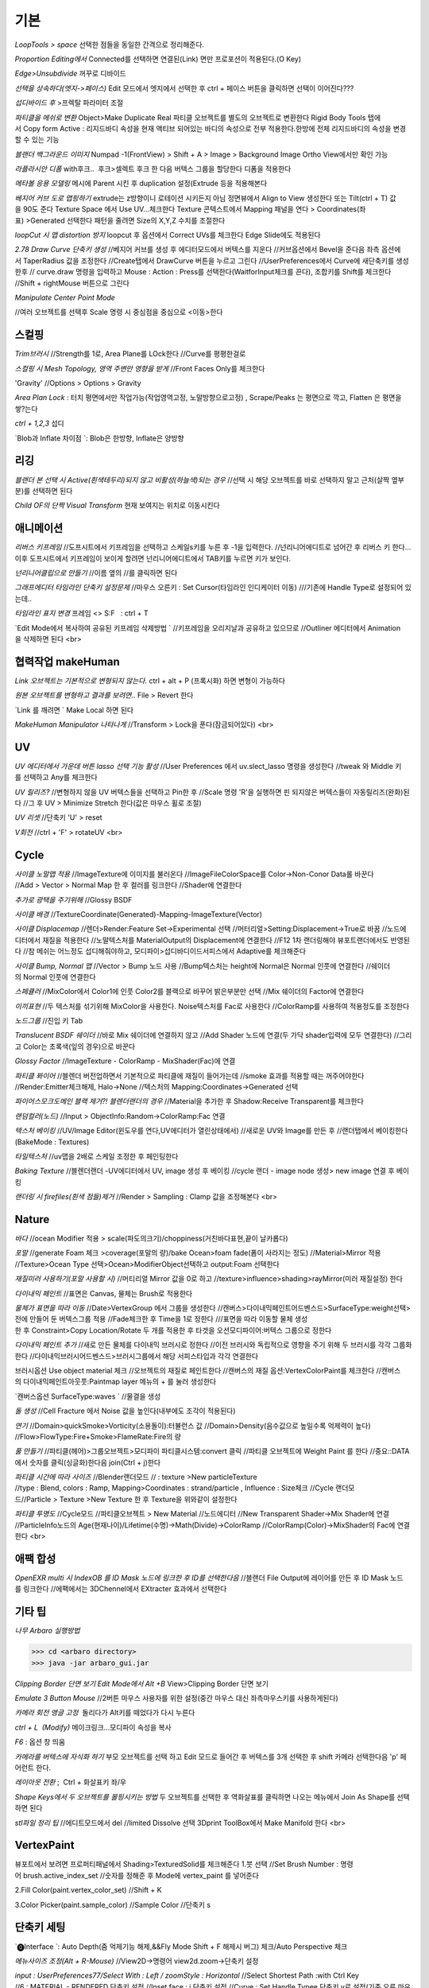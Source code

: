 기본
======

`LoopTools > space`
선택한 점들을 동일한 간격으로 정리해준다.

`Proportion Editing에서` Connected를 선택하면 연결된(Link) 면만 프로포션이 적용된다.(O Key)

`Edge>Unsubdivide` 꺼꾸로 디바이드

`선택을 상속하다(엣지->페이스)`
Edit 모드에서 엣지에서 선택한 후 ctrl + 페이스 버튼을 클릭하면 선택이 이어진다???

`섭디바이드 후` >프렉탈 파라미터 조절

`파티클을 메쉬로 변환`
Object>Make Duplicate Real  
파티클 오브젝트를 별도의 오브젝트로 변환한다  
Rigid Body Tools 탭에서 Copy form Active : 리지드바디 속성을 현재 액티브 되어있는 바디의 속성으로 전부 적용한다.한방에 전체 리지드바디의 속성을 변경할 수 있는 기능

`블랜더 백그라운드 이미지`
Numpad -1(FrontView) > Shift + A > Image > Background Image  
Ortho View에서만 확인 가능  

`라플라시안 디폼`
with후크..  후크>셀렉트 후크 한 다음 버텍스 그룹을 할당한다  
디폼을 적용한다

`메타볼 응용 모델링`
메시에 Parent 시킨 후 duplication 설정(Extrude 등을 적용해본다

`베지어 커브 도로 맵핑하기`
extrude는 z방향이니 로테이션 시키든지 아님 정면뷰에서 Align to View 생성한다  
또는 Tilt(ctrl + T) 값을 90도 준다  
Texture Space 에서 Use UV...체크한다  
Texture 콘텍스트에서 Mapping 패널을 연다 > Coordinates(좌표) >Generated 선택한다  
패턴을 줄려면 Size의 X,Y,Z 수치를 조절한다

`loopCut 시 맵 distortion 방지`
loopcut 후 옵션에서 Correct UVs를 체크한다  
Edge Slide에도 적용된다

`2.78 Draw Curve 단축키 생성`
//베지어 커브를 생성 후 에디터모드에서 버텍스를 지운다  
//커브옵션에서 Bevel을 준다음 좌측 옵션에서 TaperRadius 값을 조정한다  
//Create탭에서 DrawCurve 버튼을 누르고 그린다  
//UserPreferences에서 Curve에 새단축키를 생성한후  
// curve.draw 명령을 입력하고 Mouse : Action : Press를 선택한다(WaitforInput체크를 끈다), 조합키를 Shift를 체크한다  
//Shift + rightMouse 버튼으로 그린다

`Manipulate Center Point Mode`

.. image:: https://user-images.githubusercontent.com/30430227/130587791-1b2f3b50-948e-45d8-a251-1559fc025adc.png

//여러 오브젝트를 선택후 Scale 명령 시 중심점을 중심으로 <이동>한다


스컬핑
-------
`Trim브러시`
//Strength를 1로, Area Plane를 LOck한다
//Curve를 평평한걸로

`스컬핑 시 Mesh Topology, 영역 주변만 영향을 받게`
//Front Faces Only를 체크한다

'Gravity'
//Options > Options > Gravity

`Area Plan Lock` : 터치 평면에서만 작업가능(작업영역고정, 노말방향으로고정) , Scrape/Peaks 는 평면으로 깍고, Flatten 은 평면을 쌓?는다

`ctrl + 1,2,3` 섭디

`Blob과 Inflate 차이점 `: Blob은 한방향, Inflate은 양방향 


리깅
-----

`블랜더 본 선택 시 Active(흰색테두리)되지 않고 비활성(하늘색)되는 경우`
//선택 시 해당 오브젝트를 바로 선택하지 말고 근처(살짝 옆부분)를 선택하면 된다

`Child OF의 단짝 Visual Transform` 현재 보여지는 위치로 이동시킨다

애니메이션
----------
`리버스 키프레임`
//도프시트에서 키프레임을 선택하고 스케일s키를 누른 후 -1을 입력한다.
//넌리니어에디트로 넘어간 후 리버스 키 한다...이후 도프시트에서 키프레임이 보이게 할려면 넌리니어에디트에서 TAB키를 누르면 키가 보인다.

`넌리니어클립으로 만들기`
//이름 옆의 //를 클릭하면 된다

`그래프에디터 타임라인 단축키 설정문제`
//마우스 오른키 : Set Cursor(타임라인 인디케이터 이동) 
///기존에 Handle Type로 설정되어 있는데..

`타임라인 표지 변경`
프레임 <> S:F   : ctrl + T

`Edit Mode에서 복사하여 공유된 키프레임 삭제방법 `
//키프레임을 오리지날과 공유하고 있으므로
//Outliner 에디터에서 Animation을 삭제하면 된다
<br>

협력작업 makeHuman
---------------------

`Link 오브젝트는 기본적으로 변형되지 않는다.`
ctrl + alt + P (프록시화) 하면 변형이 가능하다

`원본 오브젝트를 변형하고 결과를 보려면..`
File > Revert 한다

`Link 를 깨려면 `
Make Local 하면 된다

`MakeHuman Manipulator 나타나게`
//Transform > Lock을 푼다(잠금되어있다)
<br>

UV
-----
`UV 에디터에서 가운데 버튼 lasso 선택 기능 활성`
//User Preferences 에서 uv.slect_lasso 명령을 생성한다
//tweak 와 Middle 키를 선택하고 Any를 체크한다

`UV 릴리즈?`
//변형하지 않을 UV 버텍스들을 선택하고 Pin한 후
//Scale 명령 'R'을 실행하면 핀 되지않은 버텍스들이 자동릴리즈(완화)된다
//그 후 UV > Minimize Stretch 한다(값은 마우스 휠로 조절)

`UV 리셋`
//단축키 'U' > reset

`V회전`
//ctrl + 'F' > rotateUV
<br>


Cycle
---------
`사이클 노말맵 적용`
//ImageTexture에 이미지를 불러온다
//ImageFileColorSpace를 Color->Non-Conor Data롤 바꾼다
//Add > Vector > Normal Map 한 후 컬러를 링크한다
//Shader에 연결한다 

`추가로 광택을 주기위해`
//Glossy BSDF

`사이클 배경`
//TextureCoordinate(Generated)-Mapping-ImageTexture(Vector)

`사이클 Displacemap`
//렌더>Render:Feature Set->Experimental 선택
//머터리얼>Setting:Displacement->True로 바꿈
//노드에디터에서 재질을 적용한다
//노말텍스처를 MaterialOutput의 Displacement에 연결한다
//F12 1차 랜더링해야 뷰포트랜더에서도 반영된다
//참 메쉬는 어느정도 섭디해줘야하고, 모디파이>섭디바디이드서피스에서 Adaptive를 체크해준다

`사이클 Bump, Normal 맵`
//Vector > Bump 노드 사용
//Bump텍스처는 height에 Normal은 Normal 인풋에 연결한다
//쉐이더의 Normal 인풋에 연결한다

`스페큘러`
//MixColor에서 Color1에 인풋 Color2를 블랙으로 바꾸어 밝은부분만 선택
//Mix 쉐이더의 Factor에 연결한다

`이끼표현`
//두 텍스처를 섞기위해 MixColor을 사용한다. Noise텍스처를 Fac로 사용한다
//ColorRamp를 사용하여 적용정도를 조정한다

`노드그룹`
//진입 키 Tab

`Translucent BSDF 쉐이더`
//바로 Mix 쉐이더에 연결하지 않고
//Add Shader 노드에 연결(두 가닥 shader입력에 모두 연결한다)
//그리고 Color는 초록색(잎의 경우)으로 바꾼다


`Glossy Factor`
//ImageTexture - ColorRamp - MixShader(Fac)에 연결

`파티클 퐈이어`
//블렌더 버전업하면서 기본적으로 파티클에 재질이 들어가는데
//smoke 효과를 적용할 때는 꺼주어야한다
//Render:Emitter체크해제, Halo->None
//텍스처의 Mapping:Coordinates->Generated 선택


`파이어스모크도메인 블랙 제거?! 블렌더랜더의 경우`
//Material을 추가한 후 Shadow:Receive Transparent를 체크한다

`랜덤컬러(노드)`
//Input > ObjectInfo:Random->ColorRamp:Fac 연결

`텍스처 베이킹`
//UV/Image Editor(윈도우를 연다,UV에디터가 열린상태에서)
//새로운 UV와 Image를 만든 후
//랜더탭에서 베이킹한다(BakeMode : Textures)

`타일텍스처`
//uv맵을 2배로 스케일 조정한 후 페인팅한다

`Baking Texture`
//블렌더랜더 -UV에디터에서 UV, image 생성 후 베이킹
//cycle 랜더 - image node 생성> new image 연결 후 베이킹

`랜더링 시 firefiles(흰색 점들)제거`
//Render > Sampling : Clamp 값을 조정해본다
<br>

Nature
-------
`바다`
//ocean Modifier 적용 > scale(파도의크기)/choppiness(거친바다표현,끝이 날카롭다)

`포말`
//generate Foam 체크 >coverage(포말의 량)/bake Ocean>foam fade(폼이 사라지는 정도)
//Material>Mirror 적용
//Texture>Ocean Type 선택>Ocean>ModifierObject선택하고 output:Foam 선택한다 

`재질미러 사용하기(포말 사용할 시)`
//머티리얼 Mirror 값을 0로 하고
//texture>influence>shading>rayMirror(미러 재질설정) 한다


`다이내믹 페인트`
//표면은 Canvas, 물체는 Brush로 적용한다

`물체가 표면을 따라 이동`
//Date>VertexGroup 에서 그룹을 생성한다
//캔버스>다이내믹페인트어드벤스드>SurfaceType:weight선택>전에 만들어 둔 버텍스그룹 적용
//Fade체크한 후 Time을 1로 정한다
///표면을 따라 이동할 물체 생성한 후 Constraint>Copy Location/Rotate 두 개를 적용한 후 타겟을 오션모디파이어:버텍스 그룹으로 정한다

`다이내믹 페인트 추가`
//새로 만든 물체를 다이내믹 브러시로 정한다
//이전 브러시와 독립적으로 영향을 주기 위해 두 브러시를 각각 그룹화한다
//다이내믹브러시어드벤스드>브러시그룹에서 해당 서피스타입과 각각 연결한다

브러시옵션 Use object material 체크
//오브젝트의 재질로 페인트한다
//캔버스의 재질 옵션:VertexColorPaint를 체크한다
//캔버스의 다이내믹페인트아웃풋:Paintmap layer 메뉴의 + 를 눌러 생성한다

`캔버스옵션 SurfaceType:waves `
//물결을 생성

`돌 생성`
//Cell Fracture 에서 Noise 값을 높인다(내부에도 조각이 적용된다)

`연기`
//Domain>quickSmoke>Vorticity(소용돌이):터뷸런스 값
//Domain>Density(음수값으로 높일수록 억제력이 높다)
//Flow>FlowType:Fire+Smoke>FlameRate:Fire의 량

`풀 만들기`
//파티클(헤어)>그룹오브젝트>모디파이 파티클시스템:convert 클릭
//파티클 오브젝트에 Weight Paint 를 한다
//중요::DATA에서 숫자를 클릭(싱글화)한다음 join(Ctrl + j)한다

`파티클 시간에 따라 사이즈`
//Blender랜더모드
// : texture >New particleTexture
//type : Blend, colors : Ramp, Mapping>Coordinates : strand/particle , Influence : Size체크
//Cycle 랜더모드//Particle > Texture >New Texture 한 후 Texture을 위와같이 설정한다

`파티클 투명도`
//Cycle모드
//파티클오브젝트 > New Material
//노드에디터 
//New Transparent Shader->Mix Shader에 연결
//ParticleInfo노드의 Age(현재나이)/Lifetime(수명)->Math(Divide)->ColorRamp
//ColorRamp(Color)->MixShader의 Fac에 연결한다
<br>

애팩 합성
-----------
`OpenEXR multi 시 IndexOB 를 ID Mask 노드에 링크한 후 ID를 선택한다음`
//블랜더 File Output에 레이어를 만든 후 ID Mask 노드를 링크한다
//에팩에서는 3DChennel에서 EXtracter 효과에서 선택한다


기타 팁
-----------

`나무 Arbaro 실행방법`

>>> cd <arbaro directory> 
>>> java -jar arbaro_gui.jar

`Clipping Border 단면 보기 Edit Mode에서 Alt +B`
View>Clipping Border 단면 보기

`Emulate 3 Button Mouse`
//2버튼 마우스 사용자를 위한 설정(중간 마우스 대신 좌측마우스키를 사용하게된다)

`카메라 회전 앵글 고정`  돌리다가 Alt키를 떼었다가 다시 누른다

`ctrl + L  (Modify)`
메이크링크...모디파이 속성을 복사

`F6` : 옵션 창 띄움

`카메라를 버텍스에 자식화 하기`
부모 오브젝트를 선택 하고 Edit 모드로 들어간 후 버텍스를 3개 선택한 후 shift 카메라 선택한다음 'p' 페어런트 한다.

`레이아웃 전환` ;  Ctrl + 화살표키 좌/우

`Shape Keys에서 두 오브젝트를 몰핑시키는 방법`
두 오브젝트를 선택한 후 역화살표를 클릭하면 나오는 메뉴에서 Join As Shape를 선택하면 된다

`stl파일 정리 팁`
//에디트모드에서 del
//limited Dissolve 선택  
3Dprint ToolBox에서 Make Manifold 한다  
<br>

VertexPaint
------------  
뷰포트에서 보려면 프로퍼티패널에서 Shading>TexturedSolid를 체크해준다  
1.붓 선택  
//Set Brush Number : 명령어 brush.active_index_set
//숫자를 정해준 후 Mode에 vertex_paint 를 넣어준다

2.Fill Color(paint.vertex_color_set)  
//Shift + K

3.Color Picker(paint.sample_color)  
//Sample Color 
//단축키 s

단축키 세팅
------------

`⓿Interface `: Auto Depth(줌 억제기능 해제,&&Fly Mode Shift + F 해제시 버그) 체크/Auto Perspective 체크

`메뉴사이즈 조정(Alt + R-Mouse)` //View2D->명령어 view2d.zoom->단축키 설정

`input : UserPreferences77/Select With : Left / zoomStyle : Horizontal`
//Select Shortest Path :with Ctrl Key
//6 : MATERIAL - RENDERED 단축키 설정
//Inset face : i 단축키 설정
//Curve : Set Handle Typee 단축키 v로 설정(기존 오른 마우스키)

`외부 Addon` : blender-sculpt-tools-master-1 > 현재 bool tool 기본 애드온이다

`Carver Addon` : 뉴커팅툴

`Wrangler` : Ctrl + Shift +클릭, Ctrl + R클릭 , Ctrl + T

```
⓵3Dview>mesh 카테고리 mesh.select_mode 명령어
//edit 모드에서 vertex, edge, face 전환(단축키 1,2,3)
//image 카테고리에도 같은 방식으로 생성한다(UV에디터에서도 적용시키기 위함)

//View > Top :넘패드 7, front : 넘패드 1, right : 3, left : 9 
ortho : 7, Align view>Align Active Camera to view(ctrl + alt + 0), Align view to Active : shift + Numpad 7
```

`Hide 단축키 설정` ; 오브젝트, 메쉬(에디트)모드에 'h', 'shift + h', 'alt + h'

⓶Transform 단축키 설정
//메뉴의 transform > tralslate 단축키를 Alt + w로설정한다
//Preferences>Input에서 key-binding에서 ‘alt w’로 검색하여 기존의 Alt +w를(Clear Translate) Ctrl + w로 바꾼다)
//나머지 rotate, scale도 같은 방법으로 바꾼다

`Extrude : 기본 alt x` 
//메뉴설정 ; wm.call_menu 명령어>Name: VIEW3D_MT_edit_mesh_extrude(ctl +alt + x)

```
⓷mesh.knife_tool -> 단축키 k 
**블랜더 Knife 자동으로 잘라내는 에러
--Knife Tool Modal Map > Add New, Add Cut 선택 한 후 'Any'를 선택한다.(Left,아래 모든 기능이 체크되어있다)

⓸선택한 면만 잘림 단축키 추가 -> shift + k
//명령어:mesh.knife_tool -> only select 체크

⓹숏컷 만들기//오른클릭으로 안되는 메뉴의 숏컷
//Add New > wm.call_menu 입력하면 우측하단에 나오는 입력란에 메뉴를 써넣는다
(예 Hooks : VIEW3D_MT_hook)
**참고
//enum 배열 선택 토글은 wm.context_toggle_enum
//명령어 space_data.XXX  이후에 값을 입력한다
//pivot Point 전환
//command;wm.context_toggle_enum
///context Attributes;space_data.pivot_point/value1;CURSOR, value2;BOUNDING_BOX_CENTER

⓺블랜더WeightPaintMode_ShiftSelect
Short description of error
 In order to select a bone during weight paint mode, the "maya" shortcut is SHIFT+Click on the bone.
 But in order for this to work, I have to first unchecked the :
File/user preferences/input/3D view/Weight Paint/WeightPaintSampleGroup
 (Because it uses the same short cut)
And then, I have to add the following shortcut (like for blender shortcut):
- File/user preferences/input/3D view/3D view (global)/Add new 
=> view3d.select + case shift + Click left + center + object
Because this initial shortcut does'nt seem to work :
File/user preferences/input/3D view/3D view (global)/Select or Deselect All (Shift Select Mouse)

셋드라이버 지정 시 Error:Python auto-exection disabled에러
// 이건 임시방편이고 아래 방법이 좋다///일단 파일로 저장한 후>Update Dependencies 버튼을 클릭하면 상단에 Auto-run disabled에서 Reload Trusted를 클릭하면 된다
////아래방법>>..User Preferences에서 이전버전에서는 System에 있었던 Auto Run Python Scripts가 File 탭에 존재하니..이걸 체크해주면 된다.

⓻mesh.shortest_path_pick 단축키 Mesh 카테고리에 추가한다음

⓼엣지 루프/링 선택 ctrl + alt + right/left M클릭


기타단축키
----------

Edge Crease 단축키 설정하기 -> '.'
//타이어 만들기/link Dupe & Mirror 적용 > Ctrl + M

View All 단축키 'A' 3D커서 센터로 리셋 설정
//Preperence 에서 'Center' 체크한다

Slide 단축키
//alt + W(무브)단축키 후 'G'키를 누르면 슬라이딩한다

Rip (Fill)
//단축키로 설정해 놓는다 'v', 립필 ->Alt + v
// Path 셀렉트>> 립필 >> G키 조합 GOOD

오클루드 지오메트리 버튼 토글 (뒤 쪽 버텍스 선택)
//Open preferences and under Input > 3d View > Mesh section click on the “Add” button.
 Enter " wm.context_toggle" into first empty input box.
 Map a key you wish to use instead of occlude geometry button.
 In the second input box bellow (Contex Attrib) add a line: space_data.use_occlude_geometry

Snap ; shift + s
Set origin ; shift + ctrl + alt + c 로(블렌더 단축키와 같게) 설정한다

Ctrl + B
//view3d.render_border
//Camera Only 체크 시 카메라뷰(ctrl + 0)에서만 박스렌더 지원

Weight Paint 모드 시 shift + 본 선택 토글(선택 시 토글 해제되지 않는 문제)
//3D View > Activate/Select 에서 Extend 체크를 풀고, Toggle Selection 체크한다

와콤설정 Circle Select Mode
//Brush Size : 마우스 휠 ->태블릿 휠 설정
//Left 버튼 : 선택, Middle 버튼 선택 : 해제

Maya Shift 선택 기능 에러
//Blender 기본 셀렉터 명령 view3d.select 으로 바꾼다(바꾸기보단 추가하는게 더 낫다^^)
//3D View의 Select or Deselect All 메뉴에서 Shift Select Mouse에
//기존 명령을 view3d.select 로 바꾼 후 Toggle Selection 체크한다

UV Editor 에서 3D커서(2D커서) 세팅
//Set 2D Cursor 설정을 바꾼다(기존 C + rightMouse) : uv.cursor_set   -Mouse : Action Mouse
UV Editor 에서 Lassor Select 방법 : Ctrl,Shift등 아무 조합키와 함께 가운데 버튼

F5 (마우스 커서 위치) 순간이동키^^
//properties Region/Tool Shelf/Header를 오른쪽(위)과 왼쪽(아래)으로 이동

Shading 모드 단축키 바꾸기(5,6)
첫번째 항목 Value : wm.context_toggle_enum(토글키 만들기)
Value : MATERIAL, TEXTURED(대문자)
Context Attribute : space_data.viewport_shade(반영할 속성은)

⓽스컬핑 브러시 단축키 설정
**Draw Curve(커브의 EditMode에서 베벨값, Shift+Right(ActionMouse)로 드랙. curve.draw, WaitForInput 체크X 
//paint.brush_select  
//가령 키보드 M에 마스크브러시를 설정한다면.
//Sculp Tool에서 마스크를 선택한다.
//Toggle 은 키를 반복해서 누르면 이전 브러시로 돌아간다.

스컬핑브러시 라소 마스크 단축키 설정
//paint.mask_lasso_gesture
//shift+ctrl+레프트마우스

//Dynatopo 와 Symmetry XYZ 단축키 설정하기
//sculpt.dynamic_topology_toggle(ctrl + D)//wm.context_toggle//tool_settings.sculpt.use_symmetry_x
Edge Crease 단축키 설정하기 -> '.'
타이어 만들기/link Dupe & Mirror 적용 > Ctrl + M

View All 단축키 'A' 3D커서 센터로 리셋 설정
//Preperence 에서 'Center' 체크한다

**Slide 단축키
//alt + W(무브)단축키 후 'G'키를 누르면 슬라이딩한다

Rip (Fill)
//단축키로 설정해 놓는다 'v', 립필 ->Alt + v
// Path 셀렉트>> 립필 >> G키 조합 GOOD

오클루드 지오메트리 버튼 토글 (뒤 쪽 버텍스 선택)
//Open preferences and under Input > 3d View > Mesh section click on the “Add” button.
 Enter " wm.context_toggle" into first empty input box.
 Map a key you wish to use instead of occlude geometry button.
 In the second input box bellow (Contex Attrib) add a line: space_data.use_occlude_geometry

Snap ; shift + s
Set origin ; shift + ctrl + alt + c 로(블렌더 단축키와 같게) 설정한다

Ctrl + B
//view3d.render_border
//Camera Only 체크 시 카메라뷰(ctrl + 0)에서만 박스렌더 지원

Weight Paint 모드 시 shift + 본 선택 토글(선택 시 토글 해제되지 않는 문제)
//3D View > Activate/Select 에서 Extend 체크를 풀고, Toggle Selection 체크한다

와콤설정 Circle Select Mode
//Brush Size : 마우스 휠 ->태블릿 휠 설정
//Left 버튼 : 선택, Middle 버튼 선택 : 해제

Maya Shift 선택 기능 에러
//Blender 기본 셀렉터 명령 view3d.select 으로 바꾼다(바꾸기보단 추가하는게 더 낫다^^)
//3D View의 Select or Deselect All 메뉴에서 Shift Select Mouse에
//기존 명령을 view3d.select 로 바꾼 후 Toggle Selection 체크한다

UV Editor 에서 3D커서(2D커서) 세팅
//Set 2D Cursor 설정을 바꾼다(기존 C + rightMouse) : uv.cursor_set   -Mouse : Action Mouse
UV Editor 에서 Lassor Select 방법 : Ctrl,Shift등 아무 조합키와 함께 가운데 버튼

F5 (마우스 커서 위치) 순간이동키^^
//properties Region/Tool Shelf/Header를 오른쪽(위)과 왼쪽(아래)으로 이동

Shading 모드 단축키 바꾸기(5,6)
첫번째 항목 Value : wm.context_toggle_enum(토글키 만들기)
Value : MATERIAL, TEXTURED(대문자)
Context Attribute : space_data.viewport_shade(반영할 속성은)

⓽스컬핑 브러시 단축키 설정
**Draw Curve(커브의 EditMode에서 베벨값, Shift+Right(ActionMouse)로 드랙. curve.draw, WaitForInput 체크X 
//paint.brush_select  
//가령 키보드 M에 마스크브러시를 설정한다면.
//Sculp Tool에서 마스크를 선택한다.
//Toggle 은 키를 반복해서 누르면 이전 브러시로 돌아간다.

스컬핑브러시 라소 마스크 단축키 설정
//paint.mask_lasso_gesture
//shift+ctrl+레프트마우스

//Dynatopo 와 Symmetry XYZ 단축키 설정하기
//sculpt.dynamic_topology_toggle(ctrl + D)//wm.context_toggle//tool_settings.sculpt.use_symmetry_x

.. image:: https://user-images.githubusercontent.com/30430227/130591252-a5b39f6e-0918-49b3-8dd0-9af8ab73b24e.png

⓾Mesh Select Mode::
Edit 모드에서 마우스 오른버튼으로 3D커서를 사용하기 위해서는
Mesh>Call Menu 중에
Name 'VIEW3D_MT_edit_mesh_select_mode'를 비활성하거나 단축키를 바꾸면 된다
(블랜더 기본 단축키 Ctrl + Tab)

⓫Grease Pencil
//Sculpt strokes 단축키 설정한다 Shift + E

⓬노드 
연결 선 끊기
//Ctrl 홀드 상태에서 자른다
//Compositing Node에서 Ctrl +Shift 클릭 View 노드가 생기며 (랜더)이미지가 배경에 드롭한다
BackDrop 무브
//Node Editor(Global) > Background Image Move에서 Alt를 Ctrl로 바꾼다
//node.backimage_move

Node 자동연결
//연결할 노드들을 선택한 후 'F'

⓭텍스처페인트
텍스처페인트 Stroke MethodMode 단축키 설정 (블렌더 기본 e->)
//imagePaint 하위메뉴 생성
//wm.context_menu_enum, tool_settings.image_paint.brush.stroke_method

텍스처페인트 아이드로퍼 단축키(블렌더 기본 s; 마야기본 right Mouse)
//image Panit 하위메뉴
//paint.sample_color

텍스처페인트 시 Shadeless//display Mode : texture
//오른쪽 프로퍼티 메뉴에서 Shading탭에서 Shadeless체크

텍스처페인트 양방향 칠하기
//Option > Ccclude, Normal 체크를 푼다

특정영역만(마스킹) 칠하기
//Edit 모드 : 페이스 선택 > Texture Paint 모드에서 

.. image:: https://user-images.githubusercontent.com/30430227/130591345-cb9252ab-24df-4d11-9518-82ad2431eb89.png

⓮Node Wrangler
//ctrl + shift + 클릭 : output
//ctrl + right Mouse Drag - 연결
//ctrl + t : 텍스처 맵 생성
//alt + right Drag : Node Mix(블렌더 단축키모드에서만 된다)

⓯트래킹 Solve : Create Plane Track 마커 이동단축키 R-마우스 설정
Clip>Clip Editor>Add New 후 
clip.slide_plane_marker 명령 입력 Mouse : Action 선택

⓰Grease Pencil
//Border Select - 기존 b -> 드랙
//Border Select >Type : Tweak/left/Any로 바꾼다
//브러쉬 사이즈 단축키
//Radial Control : B와 shift + B로 바꾼다
구리스펜 에티트모드 시 단축키
//스컬프트 툴 단축키 설정(shift + R-mouse)
//wm.context_menu_enum
//Context Attribute : tool_settings.gpencil_sculpt.tool(파이썬 명령라인)

구리스펜 Alt키 기능(전체선택) 해제
//Alt + L-Mouse키가 전체선택으로 기본설정되어 있다

⓱인터페이스 팁
//패널 드래그 : 패널 한번에 닫기
//Ctrl + 패널 클릭 :해당 패널만 열기
//Shift + 패널 클릭 : 패널 핀
//머티리얼 아이콘 드랙 : 머티리얼 적용
//여러 오브젝트를 동시에 조작 : 여러 오브젝트 선택 > Alt + 슬라이드 드랙, 모디파이 값 입력

⓲Video Sequence Editor에서 화면 프리징
//Speed Contrrol ; Multiply Speed : 0 ; Stretch to input strip length 체크 해제
//Strip : Slip Strip Control (블렌더 단축키 :s, 단축키 설정해준다)
클립 해상도로 세팅
//Video Sequence Editor > Strip > Set Render Size

다양한 사이즈 이미지 편집하기
//클립 선택 프로퍼티 > Image offset 체크 > Add > Effect Strip : Transform

Proxy
//타임라인 속성 탭에서 Proxy 체크 : 25%등 선택
//Strip > Rebuild Proxy
//비디오시퀀스에디터 속성 택에서 View Setting > Proxy render size에서 선택한다
```
<br>

문제해결
----------

`툴쉘프에서 생성 시 세팅 패널이 그레이로 비활성일 때`
//Globla Undo 체크

`IME를 사용하지 않습니다 문제..`
--제어판>시계,언어 및 국가별 옵션>언어>고급설정  바로가기 키 변경
입력언어간 ctrl + shift 설정을 '없음'으로 바꾼다

`UnDo 키가 안먹힐 때`..Preference 에서 Global Undo를 체크한다.

`Display Only Render 체크 시 물체가 사라지는 현상`
//실수로 Duplication 을 누르면 사라진다 -None로 바꾼다

`오토스무스 안먹히는 현상`
//Go to Properties editor > Data panel > Geometry Data and click on Clear Custom Split Normals Data to re-enable the angle setting.

`PreStyle 안먹힐 때`
//씬에 카메라가 없을 경우 카메라를 생성하면 된다

>>> blender2.79
# shift 조절자 드래그 XZ축 고정 이동(내 프리셋은 되지 않는다)
//view3d.manipulator > Planar Constraint 기능이다 ;; 기존 Manipulator에서 shift 조합키를 빼고, 
//새로운 Maniplator에서 Confirm on Release 와 Planar constraint를 체크한다
# Ctrl + Alt + C : 전체 데이터 셋 복사 xyz 복사
# Interface > Display : Scale
# UV tools 
# Cycle 프로젝트 라이트
# Cut Knife
# Particle Copy to other Object
>>>

`Armature`
//Recalculator 본의 축방향을 바꿈

`Vertex > ConnectVertex`
//더이상 나이프툴로 고생할 필요없다..나이프는 나이프로

`Node Wrangler Mix 안될 때`
//단축키 Node Editor > Mix Nodes 에서 Alt 체크를 풀면 Right 마우스로 기능하게된다지요

`Weight Transform`
//Source Layers : By Name

.. image:: https://user-images.githubusercontent.com/30430227/130591652-a191c48e-383d-4d4e-88cf-e1b744f3ae74.png

`Bone 숨기기(Armature) 설정 바꿀 것`
//armature.hide
//단축키 설정 바꾸기(Pose 모드에서도 설정을 바꾼다)

`DopeSheet에서 색상 적용`
//Pose Mode Pose모양(Data) 탭에서 Bone Group 설정

.. image:: https://user-images.githubusercontent.com/30430227/130591729-c532924a-40bc-4074-873a-5409187b17e0.png

`Driver>Expression`
radians(sin(frame/30))*180// 시간이 지남에 따라 +-180로 주기 회전한다
<br>

추가
------
`fSpy`
: 오픈소스 이미지 카메라 매칭 프로그램

`행성 텍스처 <https://www.solarsystemscope.com/textures>`_

`Composition`
//backdrop Viewer Node 단축키 : Ctrl + Shift + 클릭
//backdrop : Zoom => 'v' , Move => alt + 드랙

`Zoom Select : '.'`

`Zoom All` : 'Home'

`Toggle Quad View` : Ctrl + Alt + 'Q'

`Modifier Apply` : Ctrl + 'A' 

`Parent` : Set > Ctrl + P, Clear > Alt + P

`Subdivision Set` : Ctrl + 1, 2, 3

`Toggle Shading Type` : Shift + Z

`Duplicate or Extrude to Cursor` : Ctrl + R-Mouse Click

`Align View to Active `: (Top) Shift + Numpad '7'

`Align Active Camera to View` : Ctrl + Alt + Numpad 0
//안 먹힐 때 카메라 선택 후 Set Active Object as Camera
//(Ctrl + Numpad 0) 한 번 해준다음 실행하면 된다

`Local View` : Numpad '/'

`Recalculate Outside(Set Normal)` : Shift + N

`Skin Resize `: Ctrl +A -> ctrl + alt + s 로 바꿈(B-bone Scale 과 맞춤) 
`B-Bone 에서 선택한 본에 Segments 값 한 번에 줄 때` : Alt 키를 누른 상태에서 값을 입력한다

`Alt + 수치 슬라이더` : 동시에 선택한 객체에 값을 적용 

`Backdrop` : Shift + Ctrl + 클릭

`Rip Verties` : V

`Repeat Last `: Shift + R

`Select Box <-> Move 단축키` Q, W 후
//Move 시 Gizmo 외 영역에도 Tweak 되는 현상
//3D View > Object Mode > '3D View Tool: Move'
//Transform.Translate -> view3d.select_box(Select Box의 매서드)로 바꾼다
//>shift키등과 조합하려면 Box Select 를 추가한다

`단축키셋`
//3D View(Global)
//Alt + (Rotate View, Pan View, Zoom View) // Transform cursor : 3D커서 이동 체크 해제

`토글 단축키 설정`
```
wm.context_toggle
--예) Mirror X
---scene.tool_settings.sculpt.use_symmetry_x

wm.context_toggle_enum
---scene.tool_settings.transform_pivot_point 
---value: 'CURSOR'
---value: MEDIAN_POINT
```

`Node Wrangler`
//Shift + Ctrl + Click : Connect to View Node
//Alt + R-mouse Drag => Mix
//Ctrl + Shift RMDrag => Mix

`Join Node`
//Ctrl + J
//노드를 추가하려면 단지 드래그해서 넣기
//노드를 빼려면 Alt + P

`Node Group`
// Input 노드를 연결하고 Tab키 누른다(Edit Group 모드)

`Ctrl + X : Dissolve.... and Node Editor : Delete with Reconnect`
//중간 노드를 삭제하고 연결은 유지한다

`Weight Paint Mode 에서  Alt + L-Mouse 가 Gradient로 되어있다`
// 체크 해제해야 Orbit으로 사용할 수 있다
// Ctrl + L-Mouse 본 선택 기능

`Bone Mirror대신` Symetry 한방으로..해결

`Add Constraint`
3D View > 3D View(Global) :: object.modifier_add
//기존 Circle Array 단축키는 Alt + C로 바꾼다

`Add Modifier / Add Constraint`
//object.modifier_add, object.constraint_add

`Shift + F5` : Tool 좌우전환
 
`Texture Paint Pick Color` : 's', Stroke Method : 'e' , Mask Mode : 'm'

`Knife`
//Knife Tool Modal Map
//Panning을 Alt LM로 설정한다
//( Panning 3개 설정 Alt+LM, Alt+MM, Alt+ RM(Right Mouse = Cancel 보다 순서가 앞에 있어야한다) )

`Cycle Renderer`
//Bevel, Displacement

`Scatter Object Addon`
//먼저 스캐터 오브젝트를 선택하고 마지막으로 대상 메쉬를 선택한다
//F3 실행명령어 'scatter object'

`2.8 한글 UI Addon`
// Manage UI translations Add-on 설치
// Preferences > Translation 체크

`Quick Favorites`
//단축키 'Q'  자주 쓰는 메뉴를 지정한다(오른 마우스 클릭)

`Grease Pencil Modifier Add 단축키 지정 <Grease Pencil(Global)>`
//object.gpencil_modifier_add (Shift + Ctrl + v)

`Grease shaderfx 단축키 지정`
//objcet.shaderfx_add (Shift + Ctrl + x)
//Carver 단축키와 중복되어 Carver 단축키를 Ctrl + x로 변경

`Grease Pencil 본 셋업`
//Armature Deform > With Empty Group 선택
//Grease Pencil 의 Vertex Group 에서 해당 본에 해당하는 점을 할당한다

`Bone을 활용한 LipCync(Set Parent > Bone)`
//Pose Mode 의 Pose Library에 포즈를 저장한다 > 키프레임을 켜고 해당 포즈로 바꾼다(오른 쪽 돋보기 모양 아이콘 클릭)
//이때 KeyFrame Interpolation Mode 를 Constant 로 한다

`Bone Select Parent/Child` > '[' , ']'

`Voxel Remesh`
//그리스펜슬 Stroke Placement >Surface(Offset) & Stroke(Side(Y-Z) 모드 상에서 그린다
//Convert Curve >> Bevel>Depth 후 Convert Mesh
//Edit Mesh >> Select All by Trait Non Manifold >> F3 "Fill Holes" 값 : 0 >> Sculpt > Voxel Remesh
//기존 메쉬와 Join 후 Voxel Remesh

`MetaBall Mirror`
Alt + D(Duplicate Linked) >> Edit Mode Scale (-X)

`텍스처 페인트 Stencil에서 Alt + R-mouse안먹힐 때`
Secondary Translation으로 설정되어 있는 것을 체크해제한다

`Maximize Editor 원래 Ctrl + Spacebar인데 작동하지 않아`
단축키 설정에서 Alt + Spacebar로 변경함

`Shift + F1 - F12`  Change editor type

`alt shift z `  toggle Overlays(랜더링 되지않는 grid 등을 감추는 토글

`ctrl h `isolate by collection 해당 컬랙션만 보임(키보드 숫자키로도 보임 가능)

`Sculpt Addon `: Fast Sculpt

`Bevel Modifier `: Limit Method > Weight, Edit Mode에서 Edges Data>Mean Bevel Weight 값 1로 올린 후 Width 조절

`Skin Modifier` :  분리한 선에 효과가 없을 때 Vertex를 하나 선택하고 Mark Root 해본다

`Curve Modifier` : 대상 Curve와 선택한 메쉬의 Origin이 일치해야한다(기왕이면 절대원점으로 한다. 
그러니까 커브를 이동하지말고 Edit 모드에서 변형해야함, 그리고 메쉬를 Array할 때 X-축 방향으로 한다)

`Follow Path Animation`
Path 할 커브를 Parent => Ctrl + P

`Animation Node`
Context Pi menu : 'W'

`Driver Custom Properties 로테이션`
드라이버에서 변수를 Single property로 바꾼후 => Path에 ["커스텀 프로퍼티"] 붙여주고
//Expression에 "radians(var)"  // 수치를 라디언으로 바꾸어 준다

`Shape Key to Driver`
data.shape_keys.key_blocks["Key 1"].value

`Pose Library`

>>> 포즈 라이브러리에는 현재 레이어 본의 정보를 저장한다.
저장: 저장할 본을 선택하고 '+' 버튼을 누른다
적용: 돋보기 버튼(선택한 본만 적용된다, 아무것도 선택하지 않으면 전체 본에 적용된다)
#Pose 미러복사(오른 클릭 Copy, Paste X-Flip Pose)
뼈의 이름 끝에 .L, .R 붙여야된다 
#Pose 자동선택 // Ctrl + L + MouseWheel(순차적으로 선택된다)
#라이브러리 저장 안될 때 // 회색방패 아이콘을 켜고 저장한다.
#Shift + E :: pose.breakdown, DopeSheet에서는 Set Keyframe Extrapolaton(보외법)
※ 보외법 또는 외삽은 수학에서 원래의 관찰 범위를 넘어서서 다른 변수와의 관계에 기초하여 변수의 값을 추정하는 과정이다.
#Child Of Constraint 에서 Set Inverse 시 부모의 위치로 이동하지 않는 경우 // 위치를 원점으로 옮긴다음 실행해본다Select to Cursor(원점)
#Reset Pose 문제(모션캡쳐용 T-포즈를 키애니용으로 변환할 때 필요)
포즈를 잡은 상태에서 메쉬모드로 나와 메쉬를 선택한다
Modifier에서 Armature를 Copy한 후 원래 Armature Modifier를 'Apply'한다음
포즈모드로 들어가 Apply Reset Pose한다
#IK 로테이션 문제
=Edit 모드에서 Bone을 꺽어야한다(포즈모드에서하면 안됨)
손과 발의 IK 본은 Root본에 Parent하고 Target은 힙본에 한다

`Copy Location, Rotation`
복사할려는 물체를 먼저 선택하고 대상을 나중에 선택한다

`Go to the transforms panel`
right click in the Location properties
//Copy to selected

`Wiggle Bone은` Bake해야 랜더링에 반영된다

`Set First Point`
Bsurface 그룹에 있다

`10 핫키`
>>>F9 :: Parameters Window
//` :: View Pie Menu(마야처럼 마우스로 방향이동해서 바로 전환가능)
//Alt :: Orbit 중 다시한번 Alt // Change Views(축 잠금)
//z, Alt + z, Shift + z
//Q :: Add to Quick favorite Menu
//입력상자 위에서 Ctrl + C, V 복사
//    "                '-' 키 누르면 음수값 처리
//Ctrl + Shift + '+' :: 반복 선택,에디트 모드에서 페이스를 특정 간격으로 연속 선택
//컬렉션 Instant :: Shift + A

`2.8 카메라 이름 바꾸기 에러`
//아웃라이너에서 이름을 바꾸어야 랜더카메라에 등록된다(카메라 오브젝트 탭에서 바꾸어봤자 안되더라)

`2.80 툴바 위치 상/하 바꾸기`
//툴바에서 마우스 오른 클릭 후 Flip to ~ 선택한다

`PLY파일 vertex Color`

>>> I open the file again and adjusted the Emission parameter in the Principled BDSF node and the image appeared in Object Mode. Problem solved! Thanks for your help! 
:: Principled BSDF 재질 적용 후 Shader Editor 에서 Add>Input>Vertex Color
:: 생성된 Attribute노드를 Emission 에 연결함

` alt + space`
//Object Editmode toggle

`alt + F11`
 전체화면 Toggle window fullscreen

`2.80, Transfer Weight option`
//is consolidated into Transfer Mesh Data, and now located under Object// Relations//Transfer Mesh Data
//선택 순서가 기존과 반대다. 대상을 먼저 선택하고 원본을 선택한다
